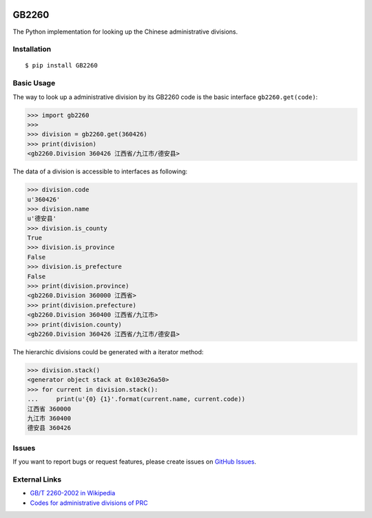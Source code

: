 |GB/T 2260| |Build Status| |Coverage Status| |PyPI Version| |Wheel Status|

GB2260
======

The Python implementation for looking up the Chinese administrative divisions.


Installation
------------

::

    $ pip install GB2260


Basic Usage
-----------

The way to look up a administrative division by its GB2260 code is
the basic interface ``gb2260.get(code)``:

.. code-block:: python

    >>> import gb2260
    >>>
    >>> division = gb2260.get(360426)
    >>> print(division)
    <gb2260.Division 360426 江西省/九江市/德安县>

The data of a division is accessible to interfaces as following:

.. code-block:: python

    >>> division.code
    u'360426'
    >>> division.name
    u'德安县'
    >>> division.is_county
    True
    >>> division.is_province
    False
    >>> division.is_prefecture
    False
    >>> print(division.province)
    <gb2260.Division 360000 江西省>
    >>> print(division.prefecture)
    <gb2260.Division 360400 江西省/九江市>
    >>> print(division.county)
    <gb2260.Division 360426 江西省/九江市/德安县>

The hierarchic divisions could be generated with a iterator method:

.. code-block:: python

    >>> division.stack()
    <generator object stack at 0x103e26a50>
    >>> for current in division.stack():
    ...     print(u'{0} {1}'.format(current.name, current.code))
    江西省 360000
    九江市 360400
    德安县 360426


Issues
------

If you want to report bugs or request features, please create issues on
`GitHub Issues <https://github.com/cn/GB2260/issues>`_.


External Links
--------------

- `GB/T 2260-2002 in Wikipedia <https://zh.wikipedia.org/zh-cn/GB/T_2260-2002>`_
- `Codes for administrative divisions of PRC <http://www.stats.gov.cn/tjsj/tjbz/xzqhdm/201401/t20140116_501070.html>`_

.. |GB/T 2260| image:: http://img.shields.io/badge/GB%2FT-2260-blue.svg?style=flat
   :target: https://github.com/cn/GB2260
   :alt: GB/T 2260
.. |Build Status| image:: https://img.shields.io/travis/cn/GB2260-python.svg?style=flat
   :target: https://travis-ci.org/cn/GB2260-python
   :alt: Build Status
.. |Coverage Status| image:: https://img.shields.io/coveralls/cn/GB2260-python.svg?style=flat
   :target: https://coveralls.io/r/cn/GB2260-python
   :alt: Coverage Status
.. |Wheel Status| image:: https://pypip.in/wheel/GB2260/badge.svg?style=flat
   :target: https://warehouse.python.org/project/GB2260
   :alt: Wheel Status
.. |PyPI Version| image:: https://img.shields.io/pypi/v/GB2260.svg?style=flat
   :target: https://pypi.python.org/pypi/GB2260
   :alt: PyPI Version
